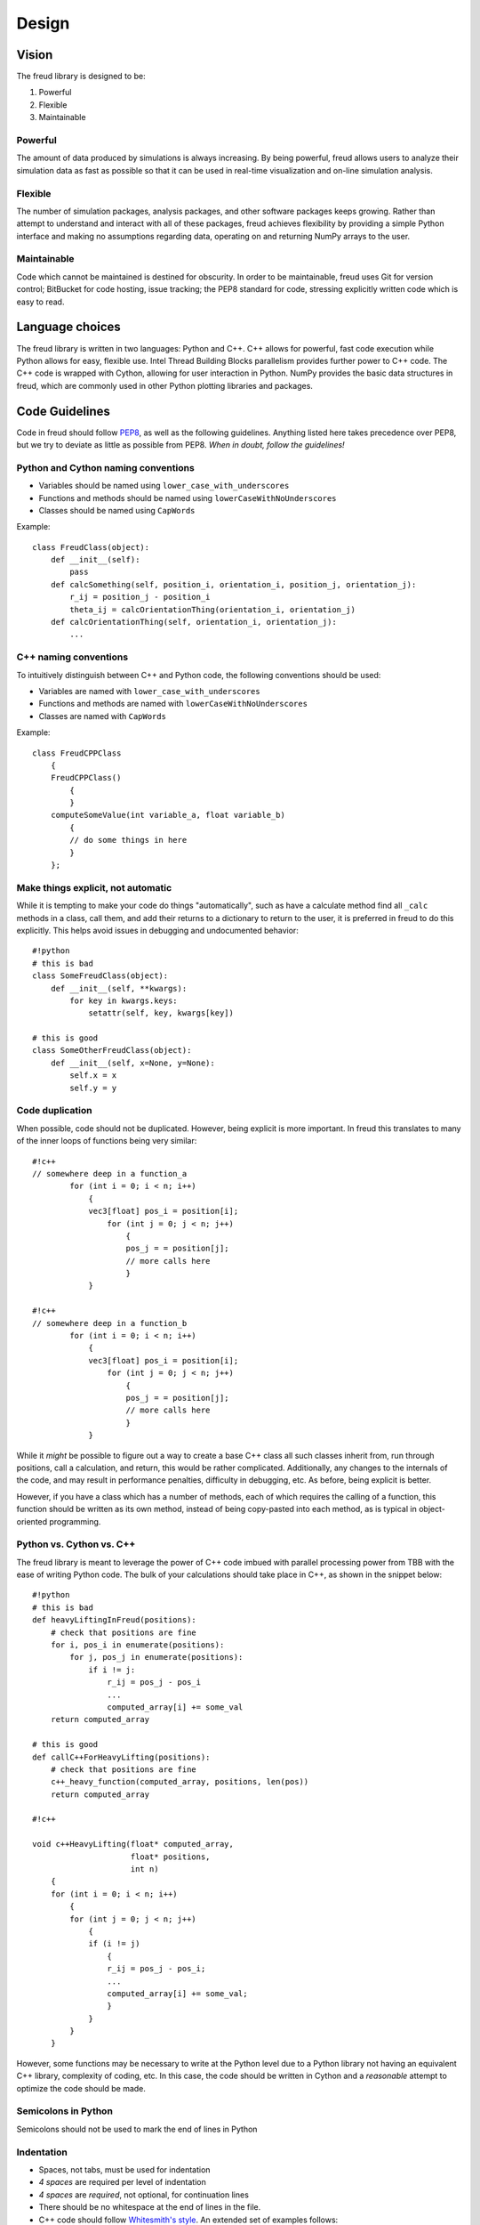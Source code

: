 Design
======

Vision
------

The freud library is designed to be:

1. Powerful
2. Flexible
3. Maintainable

Powerful
~~~~~~~~

The amount of data produced by simulations is always increasing. By
being powerful, freud allows users to analyze their simulation data as
fast as possible so that it can be used in real-time visualization and
on-line simulation analysis.

Flexible
~~~~~~~~

The number of simulation packages, analysis packages, and other software
packages keeps growing. Rather than attempt to understand and interact
with all of these packages, freud achieves flexibility by providing a
simple Python interface and making no assumptions regarding data,
operating on and returning NumPy arrays to the user.

Maintainable
~~~~~~~~~~~~

Code which cannot be maintained is destined for obscurity. In order to
be maintainable, freud uses Git for version control; BitBucket for code
hosting, issue tracking; the PEP8 standard for code, stressing
explicitly written code which is easy to read.

Language choices
----------------

The freud library is written in two languages: Python and C++. C++ allows for
powerful, fast code execution while Python allows for easy, flexible
use. Intel Thread Building Blocks parallelism provides further power to
C++ code. The C++ code is wrapped with Cython, allowing for user
interaction in Python. NumPy provides the basic data structures in
freud, which are commonly used in other Python plotting libraries and
packages.

Code Guidelines
--------------

Code in freud should follow
`PEP8 <https://www.python.org/dev/peps/pep-0008/>`__, as well as the
following guidelines. Anything listed here takes precedence over PEP8,
but we try to deviate as little as possible from PEP8. *When in doubt,
follow the guidelines!*

Python and Cython naming conventions
~~~~~~~~~~~~~~~~~~~~~~~~~~~~~~~~~~~~

-  Variables should be named using ``lower_case_with_underscores``
-  Functions and methods should be named using
   ``lowerCaseWithNoUnderscores``
-  Classes should be named using ``CapWords``

Example:

::

    class FreudClass(object):
        def __init__(self):
            pass
        def calcSomething(self, position_i, orientation_i, position_j, orientation_j):
            r_ij = position_j - position_i
            theta_ij = calcOrientationThing(orientation_i, orientation_j)
        def calcOrientationThing(self, orientation_i, orientation_j):
            ...

C++ naming conventions
~~~~~~~~~~~~~~~~~~~~~~

To intuitively distinguish between C++ and Python code, the following
conventions should be used:

-  Variables are named with ``lower_case_with_underscores``
-  Functions and methods are named with ``lowerCaseWithNoUnderscores``
-  Classes are named with ``CapWords``

Example:

::

    class FreudCPPClass
        {
        FreudCPPClass()
            {
            }
        computeSomeValue(int variable_a, float variable_b)
            {
            // do some things in here
            }
        };

Make things explicit, not automatic
~~~~~~~~~~~~~~~~~~~~~~~~~~~~~~~~~~~

While it is tempting to make your code do things "automatically", such
as have a calculate method find all ``_calc`` methods in a class, call
them, and add their returns to a dictionary to return to the user, it is
preferred in freud to do this explicitly. This helps avoid issues in
debugging and undocumented behavior:

::

    #!python
    # this is bad
    class SomeFreudClass(object):
        def __init__(self, **kwargs):
            for key in kwargs.keys:
                setattr(self, key, kwargs[key])

    # this is good
    class SomeOtherFreudClass(object):
        def __init__(self, x=None, y=None):
            self.x = x
            self.y = y

Code duplication
~~~~~~~~~~~~~~~~

When possible, code should not be duplicated. However, being explicit is
more important. In freud this translates to many of the inner loops of
functions being very similar:

::

    #!c++
    // somewhere deep in a function_a
            for (int i = 0; i < n; i++)
                {
                vec3[float] pos_i = position[i];
                    for (int j = 0; j < n; j++)
                        {
                        pos_j = = position[j];
                        // more calls here
                        }
                }

    #!c++
    // somewhere deep in a function_b
            for (int i = 0; i < n; i++)
                {
                vec3[float] pos_i = position[i];
                    for (int j = 0; j < n; j++)
                        {
                        pos_j = = position[j];
                        // more calls here
                        }
                }

While it *might* be possible to figure out a way to create a base C++
class all such classes inherit from, run through positions, call a
calculation, and return, this would be rather complicated. Additionally,
any changes to the internals of the code, and may result in performance
penalties, difficulty in debugging, etc. As before, being explicit is
better.

However, if you have a class which has a number of methods, each of
which requires the calling of a function, this function should be
written as its own method, instead of being copy-pasted into each
method, as is typical in object-oriented programming.

Python vs. Cython vs. C++
~~~~~~~~~~~~~~~~~~~~~~~~~

The freud library is meant to leverage the power of C++ code imbued with
parallel processing power from TBB with the ease of writing Python code.
The bulk of your calculations should take place in C++, as shown in the
snippet below:

::

    #!python
    # this is bad
    def heavyLiftingInFreud(positions):
        # check that positions are fine
        for i, pos_i in enumerate(positions):
            for j, pos_j in enumerate(positions):
                if i != j:
                    r_ij = pos_j - pos_i
                    ...
                    computed_array[i] += some_val
        return computed_array

    # this is good
    def callC++ForHeavyLifting(positions):
        # check that positions are fine
        c++_heavy_function(computed_array, positions, len(pos))
        return computed_array

    #!c++

    void c++HeavyLifting(float* computed_array,
                         float* positions,
                         int n)
        {
        for (int i = 0; i < n; i++)
            {
            for (int j = 0; j < n; j++)
                {
                if (i != j)
                    {
                    r_ij = pos_j - pos_i;
                    ...
                    computed_array[i] += some_val;
                    }
                }
            }
        }

However, some functions may be necessary to write at the Python level
due to a Python library not having an equivalent C++ library, complexity
of coding, etc. In this case, the code should be written in Cython and a
*reasonable* attempt to optimize the code should be made.

Semicolons in Python
~~~~~~~~~~~~~~~~~~~~

Semicolons should not be used to mark the end of lines in Python

Indentation
~~~~~~~~~~~

-  Spaces, not tabs, must be used for indentation
-  *4 spaces* are required per level of indentation
-  *4 spaces* are *required*, not optional, for continuation lines
-  There should be no whitespace at the end of lines in the file.
-  C++ code should follow `Whitesmith's
   style <https://en.wikipedia.org/wiki/Indentation_style#Whitesmiths_style>`__.
   An extended set of examples follows:

::

    #!c++
    class SomeClass
        {
        public:
            SomeClass();
            int SomeMethod(int a);
        private:
            int m_some_member;
        };

    // indent function bodies
    int SomeClass::SomeMethod(int a)
        {
        // indent loop bodies
        while (condition)
            {
            b = a + 1;
            c = b - 2;
            }

        // indent switch bodies and the statements inside each case
        switch (b)
            {
            case 0:
                c = 1;
                break;
            case 1:
                c = 2;
                break;
            default:
                c = 3;
                break;
            }

        // indent the bodies of if statements
        if (something)
            {
            c = 5;
            b = 10;
            }
         else if (something_else)
            {
            c = 10;
            b = 5;
            }
         else
            {
            c = 20;
            b = 6;
            }

        // omitting the braces is fine if there is only one statement in a body (for loops, if, etc.)
        for (int i = 0; i < 10; i++)
            c = c + 1;

        return c;
        // the nice thing about this style is that every brace lines up perfectly with it's mate
        }

-  Documentation comments and items broken over multiple lines should be
   *aligned* with spaces

::

    #!c++
    class SomeClass
        {
        private:
            int m_some_member;        //!< Documentation for some_member
            int m_some_other_member;  //!< Documentation for some_other_member
        };

    template<class BlahBlah> void some_long_func(BlahBlah with_a_really_long_argument_list,
                                                 int b,
                                                 int c);

-  TBB sections should use lambdas, not templates

::

    #!c++
    void someC++Function(float some_var,
                         float other_var)
        {
        // code before parallel section
        parallel_for(blocked_range<size_t>(0,n),
            [=] (const blocked_range<size_t>& r)
                {
                // do stuff
                });

Formatting Long Lines
~~~~~~~~~~~~~~~~~~~~~

-  All code lines should be hand-wrapped so that they are no more than
   *79 characters* long
-  Simply break any excessively long line of code at any natural
   breaking point to continue on the next line

::

    #!c++
    cout << "This is a really long message, with "
         << message.length()
         << "Characters in it:"
         << message << endl;

-  Try to maintain some element of beautiful symmetry in the way the
   line is broken. For example, the *above* long message is preferred
   over the below:

::

    #!c++
    cout << "This is a really long message, with " << message.length() << "Characters in it:"
       << message << endl;

-  There are *special rules* for function definitions and/or calls
-  If the function definition (or call) cleanly fits within the 120
   character limit, leave it all on one line

::

    #!c++
    int some_function(int arg1, int arg2)

-  (option 1) If the function definition (or call) goes over the limit,
   you may be able to fix it by simply putting the template definition
   on the previous line:

::

    #!c++
    // go from
    template<class Foo, class Bar> int some_really_long_function_name(int with_really_long, Foo argument, Bar lists)
    // to
    template<class Foo, class Bar>
    int some_really_long_function_name(int with_really_long, Foo argument, Bar lists)

-  (option 2) If the function doesn't have a template specifier, or
   splitting at that point isn't enough, split out each argument onto a
   separate line and align them.

::

    #!c++
    // go from
    int someReallyLongFunctionName(int with_really_long_arguments, int or, int maybe, float there, char are, int just, float a, int lot, char of, int them)
    // to
    int someReallyLongFunctionName(int with_really_long_arguments,
                                   int or,
                                   int maybe,
                                   float there,
                                   char are,
                                   int just,
                                   float a,
                                   int lot,
                                   char of,
                                   int them)

Documentation Comments
~~~~~~~~~~~~~~~~~~~~~~

-  Documentation should be included at the Python-level in the Cython
   wrapper.
-  Every class, member variable, function, function parameter, macro,
   etc. *MUST* be documented with *Python docstring* comments which will
   be converted to documentation with *sphinx*.
-  See http://www.sphinx-doc.org/en/stable/index.html
-  If you copy an existing file as a template, *DO NOT* simply leave the
   existing documentation comments there. They apply to the original
   file, not your new one!
-  The best advice that can be given is to write the documentation
   comments *FIRST* and the *actual code* *second*. This allows one to
   formulate their thoughts and write out in English what the code is
   going to be doing. After thinking through that, writing the actual
   code is often *much easier*, plus the documentation left for future
   developers to read is top-notch.
-  Good documentation comments are best demonstrated with an in-code
   example.

